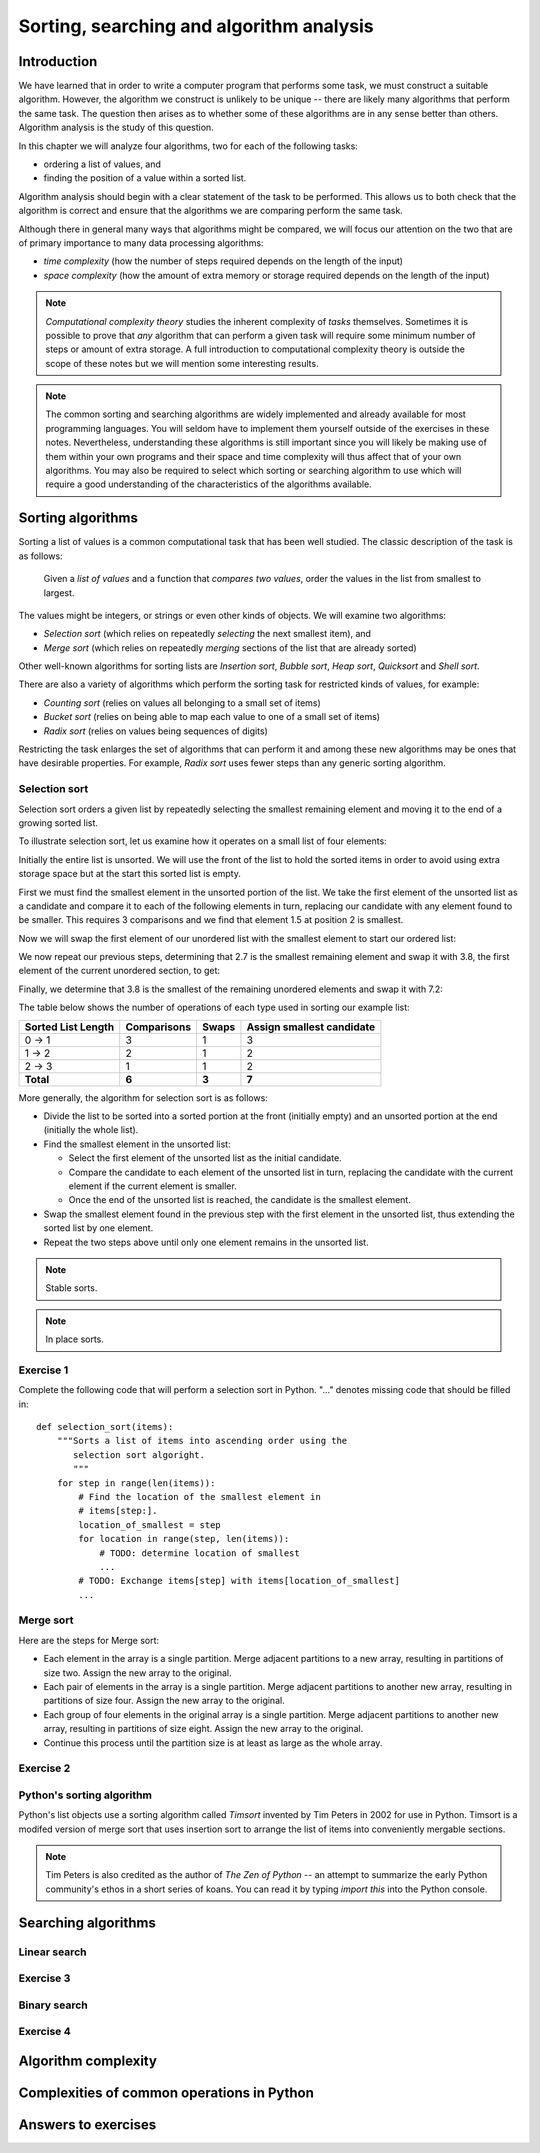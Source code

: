 *****************************************
Sorting, searching and algorithm analysis
*****************************************

Introduction
============

We have learned that in order to write a computer program that
performs some task, we must construct a suitable algorithm. However,
the algorithm we construct is unlikely to be unique -- there are
likely many algorithms that perform the same task. The question then
arises as to whether some of these algorithms are in any sense better
than others. Algorithm analysis is the study of this question.

In this chapter we will analyze four algorithms, two for each of the
following tasks:

* ordering a list of values, and
* finding the position of a value within a sorted list.

Algorithm analysis should begin with a clear statement of the task to
be performed. This allows us to both check that the algorithm is
correct and ensure that the algorithms we are comparing perform the
same task.

Although there in general many ways that algorithms might be compared,
we will focus our attention on the two that are of primary importance
to many data processing algorithms:

* *time complexity* (how the number of steps required depends on the
  length of the input)

* *space complexity* (how the amount of extra memory or storage
  required depends on the length of the input)

.. Note::

    *Computational complexity theory* studies the inherent complexity
    of *tasks* themselves. Sometimes it is possible to prove that
    *any* algorithm that can perform a given task will require some
    minimum number of steps or amount of extra storage. A full
    introduction to computational complexity theory is outside the
    scope of these notes but we will mention some interesting results.

.. Note::

    The common sorting and searching algorithms are widely implemented
    and already available for most programming languages. You will
    seldom have to implement them yourself outside of the exercises in
    these notes. Nevertheless, understanding these algorithms is still
    important since you will likely be making use of them within your
    own programs and their space and time complexity will thus affect
    that of your own algorithms. You may also be required to select
    which sorting or searching algorithm to use which will require a
    good understanding of the characteristics of the algorithms
    available.


Sorting algorithms
==================

Sorting a list of values is a common computational task that has been
well studied. The classic description of the task is as follows:

    Given a *list of values* and a function that *compares two
    values*, order the values in the list from smallest to largest.

The values might be integers, or strings or even other kinds of
objects. We will examine two algorithms:

* *Selection sort* (which relies on repeatedly *selecting* the next
  smallest item), and
* *Merge sort* (which relies on repeatedly *merging* sections of the
  list that are already sorted)

Other well-known algorithms for sorting lists are *Insertion sort*,
*Bubble sort*, *Heap sort*, *Quicksort* and *Shell sort*.

There are also a variety of algorithms which perform the sorting task
for restricted kinds of values, for example:

* *Counting sort* (relies on values all belonging to a small set of items)
* *Bucket sort* (relies on being able to map each value to one of a
  small set of items)
* *Radix sort* (relies on values being sequences of digits)

Restricting the task enlarges the set of algorithms that can perform
it and among these new algorithms may be ones that have desirable
properties. For example, *Radix sort* uses fewer steps than any
generic sorting algorithm.


Selection sort
--------------

Selection sort orders a given list by repeatedly selecting the
smallest remaining element and moving it to the end of a growing
sorted list.

To illustrate selection sort, let us examine how it operates on a
small list of four elements:

.. blockdiag::

    blockdiag {
        class I [width = 64, fontsize = 16];
        A [numbered = 0, label = "7.2", class = "I"];
        B [numbered = 1, label = "3.8", class = "I"];
        C [numbered = 2, label = "1.5", class = "I"];
        D [numbered = 3, label = "2.7", class = "I"];

        group {
            A -> B -> C -> D;
            label = "Unsorted";
            color = "#EE0000";
        }
    }

Initially the entire list is unsorted. We will use the front of the
list to hold the sorted items in order to avoid using extra storage
space but at the start this sorted list is empty.

First we must find the smallest element in the unsorted portion of the
list. We take the first element of the unsorted list as a candidate
and compare it to each of the following elements in turn, replacing
our candidate with any element found to be smaller. This requires 3
comparisons and we find that element 1.5 at position 2 is smallest.

Now we will swap the first element of our unordered list with the
smallest element to start our ordered list:

.. blockdiag::

    blockdiag {
        class I [width = 64, fontsize = 16];
        A [numbered = 0, label = "1.5", class = "I"];
        B [numbered = 1, label = "3.8", class = "I"];
        C [numbered = 2, label = "7.2", class = "I"];
        D [numbered = 3, label = "2.7", class = "I"];

        A -> B;
        group {
            A;
            label = "Sorted";
            color = "#00EE00";
        }
        group {
            B -> C -> D;
            label = "Unsorted";
            color = "#EE0000";
        }
    }

We now repeat our previous steps, determining that 2.7 is the smallest
remaining element and swap it with 3.8, the first element of the
current unordered section, to get:

.. blockdiag::

    blockdiag {
        class I [width = 64, fontsize = 16];
        A [numbered = 0, label = "1.5", class = "I"];
        B [numbered = 1, label = "2.7", class = "I"];
        C [numbered = 2, label = "7.2", class = "I"];
        D [numbered = 3, label = "3.8", class = "I"];

        B -> C;
        group {
            A -> B;
            label = "Sorted";
            color = "#00EE00";
        }
        group {
            C -> D;
            label = "Unsorted";
            color = "#EE0000";
        }
    }

Finally, we determine that 3.8 is the smallest of the remaining
unordered elements and swap it with 7.2:

.. blockdiag::

    blockdiag {
        class I [width = 64, fontsize = 16];
        A [numbered = 0, label = "1.5", class = "I"];
        B [numbered = 1, label = "2.7", class = "I"];
        C [numbered = 2, label = "3.8", class = "I"];
        D [numbered = 3, label = "7.2", class = "I"];

        C -> D;
        group {
            A -> B -> C;
            label = "Sorted";
            color = "#00EE00";
        }
        group {
            D;
            label = "Unsorted";
            color = "#EE0000";
        }
    }

The table below shows the number of operations of each type used in
sorting our example list:

======================= =========== ===== =========================
Sorted List Length      Comparisons Swaps Assign smallest candidate
======================= =========== ===== =========================
0 -> 1                  3           1     3
1 -> 2                  2           1     2
2 -> 3                  1           1     2
**Total**               **6**       **3** **7**
======================= =========== ===== =========================

More generally, the algorithm for selection sort is as follows:

* Divide the list to be sorted into a sorted portion at the front
  (initially empty) and an unsorted portion at the end (initially the
  whole list).

* Find the smallest element in the unsorted list:

  * Select the first element of the unsorted list as the initial
    candidate.

  * Compare the candidate to each element of the unsorted list in
    turn, replacing the candidate with the current element if the
    current element is smaller.

  * Once the end of the unsorted list is reached, the candidate is the
    smallest element.

* Swap the smallest element found in the previous step with the first
  element in the unsorted list, thus extending the sorted list by one
  element.

* Repeat the two steps above until only one element remains in the
  unsorted list.

.. TODO::

   Count number of operations.

.. TODO::

   Determine number of operations required for N elements.

.. Note::

   Stable sorts.

.. Note::

   In place sorts.


Exercise 1
----------

Complete the following code that will perform a selection sort in
Python. "..." denotes missing code that should be filled in::

    def selection_sort(items):
        """Sorts a list of items into ascending order using the
           selection sort algoright.
           """
        for step in range(len(items)):
            # Find the location of the smallest element in
            # items[step:].
            location_of_smallest = step
            for location in range(step, len(items)):
                # TODO: determine location of smallest
                ...
            # TODO: Exchange items[step] with items[location_of_smallest]
            ...


Merge sort
----------

Here are the steps for Merge sort:

* Each element in the array is a single partition. Merge adjacent
  partitions to a new array, resulting in partitions of size
  two. Assign the new array to the original.

* Each pair of elements in the array is a single partition. Merge
  adjacent partitions to another new array, resulting in partitions of
  size four. Assign the new array to the original.

* Each group of four elements in the original array is a single
  partition. Merge adjacent partitions to another new array, resulting
  in partitions of size eight. Assign the new array to the original.

* Continue this process until the partition size is at least as large
  as the whole array.

Exercise 2
----------


Python's sorting algorithm
--------------------------

Python's list objects use a sorting algorithm called *Timsort*
invented by Tim Peters in 2002 for use in Python. Timsort is a modifed
version of merge sort that uses insertion sort to arrange the list of
items into conveniently mergable sections.

.. Note::

   Tim Peters is also credited as the author of *The Zen of Python* --
   an attempt to summarize the early Python community's ethos in a
   short series of koans. You can read it by typing `import this` into
   the Python console.


Searching algorithms
====================

Linear search
-------------

Exercise 3
----------

Binary search
-------------

Exercise 4
----------


Algorithm complexity
====================


Complexities of common operations in Python
===========================================

.. TODO::

    Summarize the important bits from http://wiki.python.org/moin/TimeComplexity

Answers to exercises
====================

.. TODO::

   Put answers here.
